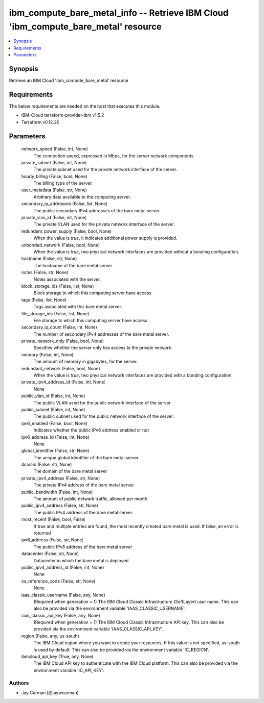 
ibm_compute_bare_metal_info -- Retrieve IBM Cloud 'ibm_compute_bare_metal' resource
===================================================================================

.. contents::
   :local:
   :depth: 1


Synopsis
--------

Retrieve an IBM Cloud 'ibm_compute_bare_metal' resource



Requirements
------------
The below requirements are needed on the host that executes this module.

- IBM-Cloud terraform-provider-ibm v1.5.2
- Terraform v0.12.20



Parameters
----------

  network_speed (False, int, None)
    The connection speed, expressed in Mbps,  for the server network components.


  private_subnet (False, int, None)
    The private subnet used for the private network interface of the server.


  hourly_billing (False, bool, None)
    The billing type of the server.


  user_metadata (False, str, None)
    Arbitrary data available to the computing server.


  secondary_ip_addresses (False, list, None)
    The public secondary IPv4 addresses of the bare metal server.


  private_vlan_id (False, int, None)
    The private VLAN used for the private network interface of the server.


  redundant_power_supply (False, bool, None)
    When the value is `true`, it indicates additional power supply is provided.


  unbonded_network (False, bool, None)
    When the value is `true`, two physical network interfaces are provided without a bonding configuration.


  hostname (False, str, None)
    The hostname of the bare metal server


  notes (False, str, None)
    Notes associated with the server.


  block_storage_ids (False, list, None)
    Block storage to which this computing server have access.


  tags (False, list, None)
    Tags associated with this bare metal server.


  file_storage_ids (False, list, None)
    File storage to which this computing server have access.


  secondary_ip_count (False, int, None)
    The number of secondary IPv4 addresses of the bare metal server.


  private_network_only (False, bool, None)
    Specifies whether the server only has access to the private network.


  memory (False, int, None)
    The amount of memory in gigabytes, for the server.


  redundant_network (False, bool, None)
    When the value is `true`, two physical network interfaces are provided with a bonding configuration.


  private_ipv4_address_id (False, int, None)
    None


  public_vlan_id (False, int, None)
    The public VLAN used for the public network interface of the server.


  public_subnet (False, int, None)
    The public subnet used for the public network interface of the server.


  ipv6_enabled (False, bool, None)
    Indicates whether the public IPv6 address enabled or not


  ipv6_address_id (False, int, None)
    None


  global_identifier (False, str, None)
    The unique global identifier of the bare metal server


  domain (False, str, None)
    The domain of the bare metal server


  private_ipv4_address (False, str, None)
    The private IPv4 address of the bare metal server.


  public_bandwidth (False, int, None)
    The amount of public network traffic, allowed per month.


  public_ipv4_address (False, str, None)
    The public IPv4 address of the bare metal server.


  most_recent (False, bool, False)
    If true and multiple entries are found, the most recently created bare metal is used. If false, an error is returned


  ipv6_address (False, str, None)
    The public IPv6 address of the bare metal server


  datacenter (False, str, None)
    Datacenter in which the bare metal is deployed


  public_ipv4_address_id (False, int, None)
    None


  os_reference_code (False, str, None)
    None


  iaas_classic_username (False, any, None)
    (Required when generation = 1) The IBM Cloud Classic Infrastructure (SoftLayer) user name. This can also be provided via the environment variable 'IAAS_CLASSIC_USERNAME'.


  iaas_classic_api_key (False, any, None)
    (Required when generation = 1) The IBM Cloud Classic Infrastructure API key. This can also be provided via the environment variable 'IAAS_CLASSIC_API_KEY'.


  region (False, any, us-south)
    The IBM Cloud region where you want to create your resources. If this value is not specified, us-south is used by default. This can also be provided via the environment variable 'IC_REGION'.


  ibmcloud_api_key (True, any, None)
    The IBM Cloud API key to authenticate with the IBM Cloud platform. This can also be provided via the environment variable 'IC_API_KEY'.













Authors
~~~~~~~

- Jay Carman (@jaywcarman)

